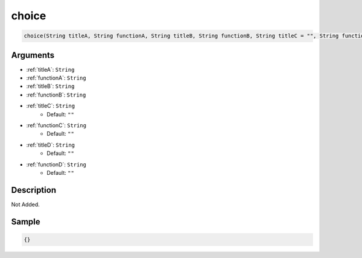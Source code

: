 .. _choice:

choice
========================

.. code-block:: text

	choice(String titleA, String functionA, String titleB, String functionB, String titleC = "", String functionC = "", String titleD = "", String functionD = "")


Arguments
------------

* :ref:`titleA`: ``String``
* :ref:`functionA`: ``String``
* :ref:`titleB`: ``String``
* :ref:`functionB`: ``String``
* :ref:`titleC`: ``String``
	* Default: ``""``
* :ref:`functionC`: ``String``
	* Default: ``""``
* :ref:`titleD`: ``String``
	* Default: ``""``
* :ref:`functionD`: ``String``
	* Default: ``""``

Description
-------------

Not Added.

Sample
-------------

.. code-block:: json

	{}

